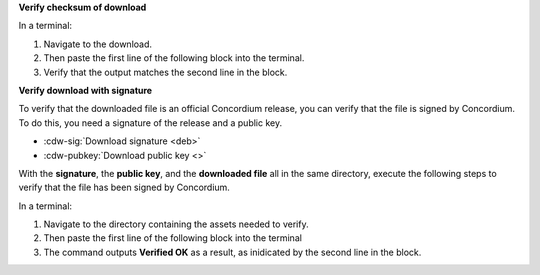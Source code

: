 

**Verify checksum of download**

In a terminal:

#. Navigate to the download.
#. Then paste the first line of the following block into the terminal.
#. Verify that the output matches the second line in the block.

.. code-block:: console
    :substitutions:

    $sha256sum |cdw-deb|
    |cdw-deb-checksum|

**Verify download with signature**

To verify that the downloaded file is an official Concordium release, you can verify that the file is signed by Concordium. To do this, you need a signature of the release and a public key.

* :cdw-sig:`Download signature <deb>`
* :cdw-pubkey:`Download public key <>`

With the **signature**, the **public key**, and the **downloaded file** all in the same directory, execute the following steps to verify that the file has been signed by Concordium.

In a terminal:

#. Navigate to the directory containing the assets needed to verify.
#. Then paste the first line of the following block into the terminal
#. The command outputs **Verified OK** as a result, as inidicated by the second line in the block.

.. code-block:: console
    :substitutions:

    $openssl dgst -sha256 -verify cdw-public.pem -signature |cdw-deb|.sig |cdw-deb|
    Verified OK
